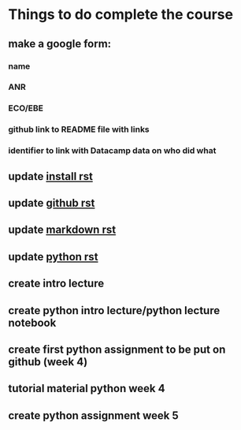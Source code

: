 * Things to do complete the course

** make a google form:
*** name
*** ANR
*** ECO/EBE
*** github link to README file with links
*** identifier to link with Datacamp data on who did what



** update [[file:install.rst::Installing%20the%20software][install rst]]
** update [[file:github.rst::Github][github rst]]
** update [[file:markdown.rst::Markdown%20in%20the%20notebook][markdown rst]]
** update [[file:python.rst::Learning%20Python][python rst]]

** create intro lecture
** create python intro lecture/python lecture notebook
** create first python assignment to be put on github (week 4)
** tutorial material python week 4
** create python assignment week 5
